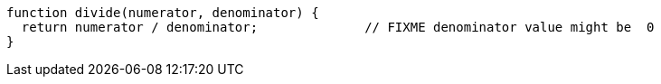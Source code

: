 [source,javascript]
----
function divide(numerator, denominator) {
  return numerator / denominator;              // FIXME denominator value might be  0
}
----